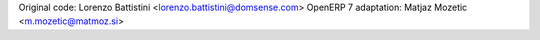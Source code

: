 Original code: Lorenzo Battistini <lorenzo.battistini@domsense.com>
OpenERP 7 adaptation: Matjaz Mozetic <m.mozetic@matmoz.si>

